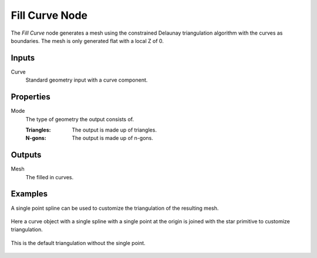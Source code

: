 .. index:: Geometry Nodes; Fill Curve
.. _bpy.types.GeometryNodeFillCurve:

***************
Fill Curve Node
***************

.. figure:: /images/modeling_geometry-nodes_curve_curve-fill_node.png
   :align: center
   :alt: Fill Curve node.

The *Fill Curve* node generates a mesh using the constrained Delaunay triangulation algorithm
with the curves as boundaries. The mesh is only generated flat with a local Z of 0.


Inputs
======

Curve
   Standard geometry input with a curve component.


Properties
==========

Mode
   The type of geometry the output consists of.

   :Triangles:
      The output is made up of triangles.
   :N-gons:
      The output is made up of n-gons.


Outputs
=======

Mesh
   The filled in curves.


Examples
========

A single point spline can be used to customize the triangulation of the resulting mesh.

.. figure:: /images/modeling_geometry-nodes_curve_curve-to-points_example_1.png
   :align: center

   Here a curve object with a single spline with a single point at the origin is joined with
   the star primitive to customize triangulation.

.. figure:: /images/modeling_geometry-nodes_curve_curve-to-points_example_2.png
   :align: center

   This is the default triangulation without the single point.
